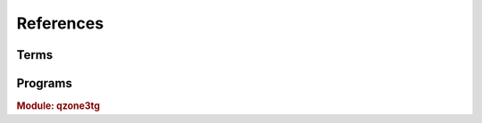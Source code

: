 References
======================

-------------------------
Terms
-------------------------

.. glossary::

   polling
      通过轮询的方式从 `!telegram` 获取更新。只要能够请求 `!telegram api` 便可以工作。

   webhook
      在本地设置一个服务器，向 `!telegram api` 注册这个服务器的地址。当有更新时，由 `!telegram api` 向此服务器
      发送更新。因为需要让 `!telegram api` 能够访问到此服务器，因此需要满足更复杂的条件：域名、公网IP、开启SSL等。
      相比 :term:`polling` 更节省资源。

      .. seealso:: :external:meth:`telegram.ext.Updater.start_polling`

   http_proxy
      支持 ``http`` ``https``. 支持指定用户名和密码，如 `!https://username:password@your.proxy.com:1234`

   socks_proxy
      支持 ``socks`` ``socks5`` ``socks5h``. Supported by `pysocks <https://pypi.org/project/PySocks/>`_.
      支持用户名和密码，如 `!socks5h://username:password@your.proxy.com:7890`.

   docker secrets
      这里主要指 docker compose 对 secrets 的支持。见 `compose-file-v3/secrets <https://docs.docker.com/compose/compose-file/compose-file-v3/#secrets>`_ 。
      您在 :file:`docker-compose.yml` 中指定 ``secrets`` 后，对应的 ``secrets`` 会以文件的形式映射到 :file:`/run/secrets`.
      这也是 :option:`qzone3tg -s` 的默认值。

--------------------------
Programs
--------------------------

.. rubric:: Module: qzone3tg

.. program:: qzone3tg

.. option:: --conf <config path>, -c <config path>

    指定配置文件，默认为 :file:`./config/settings.yml`

.. option:: --secrets <secrets dir>, -s <secrets dir>

    指定 :term:`docker secrets` 目录，默认为 :file:`/run/secrets`

.. option:: --version -v

    打印版本后退出
